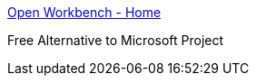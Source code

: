 :jbake-type: post
:jbake-status: published
:jbake-title: Open Workbench - Home
:jbake-tags: open-source,projet,software,windows,freeware,management,planning,_mois_sept.,_année_2004
:jbake-date: 2004-09-03
:jbake-depth: ../
:jbake-uri: shaarli/1094196430000.adoc
:jbake-source: https://nicolas-delsaux.hd.free.fr/Shaarli?searchterm=http%3A%2F%2Fwww.openworkbench.org%2F&searchtags=open-source+projet+software+windows+freeware+management+planning+_mois_sept.+_ann%C3%A9e_2004
:jbake-style: shaarli

http://www.openworkbench.org/[Open Workbench - Home]

Free Alternative to Microsoft Project

